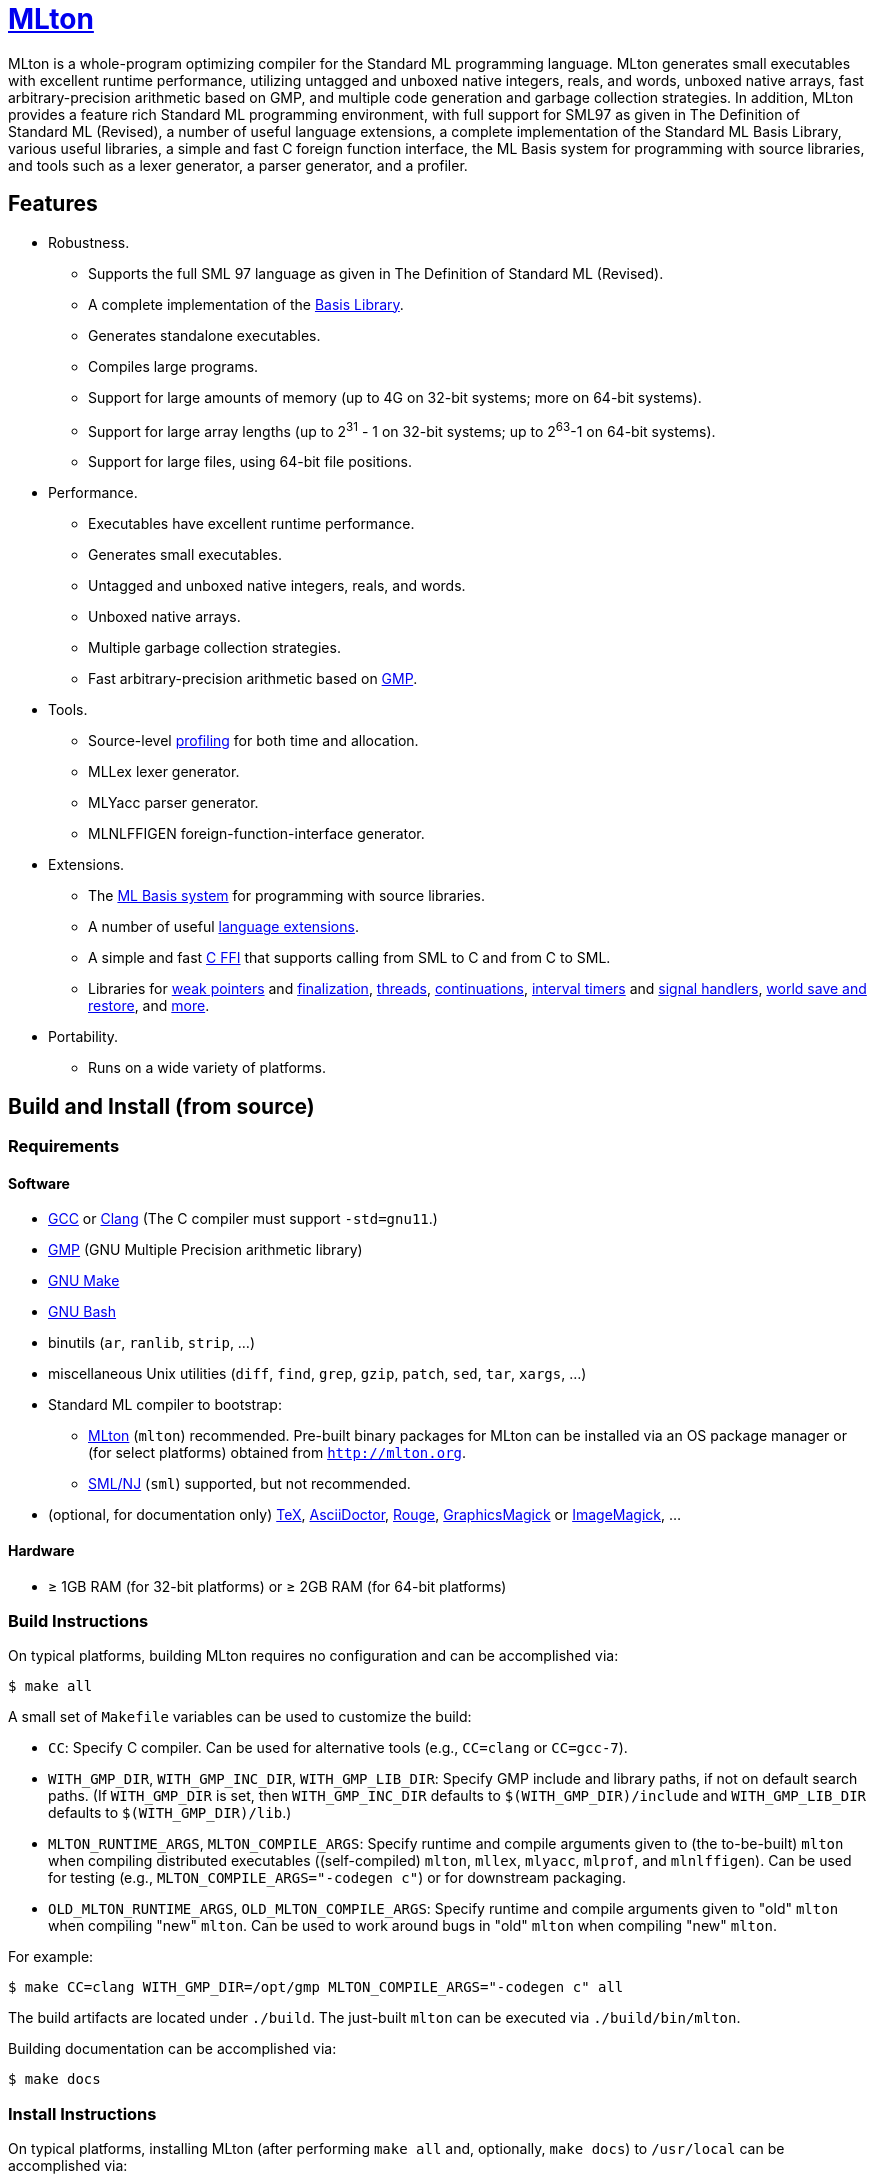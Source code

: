 = http://mlton.org[MLton]

ifdef::env-github[]
image:https://github.com/MLton/mlton/actions/workflows/ci.yml/badge.svg[CI, link = https://github.com/MLton/mlton/actions/workflows/ci.yml]
endif::[]

****
MLton is a whole-program optimizing compiler for the Standard{nbsp}ML
programming language.  MLton generates small executables with
excellent runtime performance, utilizing untagged and unboxed native
integers, reals, and words, unboxed native arrays, fast
arbitrary-precision arithmetic based on GMP, and multiple code
generation and garbage collection strategies.  In addition, MLton
provides a feature rich Standard{nbsp}ML programming environment, with
full support for SML97 as given in The Definition of Standard{nbsp}ML
(Revised), a number of useful language extensions, a complete
implementation of the Standard ML Basis Library, various useful
libraries, a simple and fast C foreign function interface, the ML
Basis system for programming with source libraries, and tools such as
a lexer generator, a parser generator, and a profiler.
****


== Features

 * Robustness.

   - Supports the full SML{nbsp}97 language as given in The Definition of Standard{nbsp}ML (Revised).
   - A complete implementation of the http://sml-family.org/Basis/[Basis Library].
   - Generates standalone executables.
   - Compiles large programs.
   - Support for large amounts of memory (up to 4G on 32-bit systems;
     more on 64-bit systems).
   - Support for large array lengths (up to 2^31^ - 1 on 32-bit systems;
     up to 2^63^-1 on 64-bit systems).
   - Support for large files, using 64-bit file positions.

 * Performance.

   - Executables have excellent runtime performance.
   - Generates small executables.
   - Untagged and unboxed native integers, reals, and words.
   - Unboxed native arrays.
   - Multiple garbage collection strategies.
   - Fast arbitrary-precision arithmetic based on https://gmplib.org[GMP].

 * Tools.

   - Source-level http://mlton.org/Profiling[profiling] for both time and allocation.
   - MLLex lexer generator.
   - MLYacc parser generator.
   - MLNLFFIGEN foreign-function-interface generator.

 * Extensions.

   - The http://mlton.org/MLBasis[ML Basis system] for programming with source libraries.
   - A number of useful http://mlton.org/SuccessorML[language extensions].
   - A simple and fast http://mlton.org/ForeignFunctionInterface[C FFI] that supports calling from SML to C and from C to SML.
   - Libraries for http://mlton.org/MLtonWeak[weak pointers] and http://mlton.org/MLtonFinalizable[finalization], http://mlton.org/MLtonThread[threads], http://mlton.org/MLtonCont[continuations], http://mlton.org/MLtonItimer[interval timers] and http://mlton.org/MLtonSignal[signal handlers], http://mlton.org/MLtonWorld[world save and restore], and http://mlton.org/MLtonStructure[more].

 * Portability.

   - Runs on a wide variety of platforms.


== Build and Install (from source)

=== Requirements

==== Software

 * http://gcc.gnu.org/[GCC] or http://clang.llvm.org[Clang] (The C compiler must support `-std=gnu11`.)
 * http://gmplib.org[GMP] (GNU Multiple Precision arithmetic library)
 * http://savannah.gnu.org/projects/make[GNU Make]
 * http://www.gnu.org/software/bash/[GNU Bash]
 * binutils (`ar`, `ranlib`, `strip`, ...)
 * miscellaneous Unix utilities (`diff`, `find`, `grep`, `gzip`, `patch`, `sed`, `tar`, `xargs`, ...)
 * Standard{nbsp}ML compiler to bootstrap:
   - http://mlton.org[MLton] (`mlton`) recommended.  Pre-built binary packages for MLton can be installed via an OS package manager or (for select platforms) obtained from `http://mlton.org`.
   - http://www.smlnj.org[SML/NJ] (`sml`) supported, but not recommended.
 * (optional, for documentation only) https://ctan.org/tex/[TeX], http://asciidoctor.org/[AsciiDoctor], http://rouge.jneen.net/[Rouge], http://www.graphicsmagick.org/[GraphicsMagick] or https://www.imagemagick.org/[ImageMagick], ...

==== Hardware

 * &ge; 1GB RAM (for 32-bit platforms) or &ge; 2GB RAM (for 64-bit platforms)

=== Build Instructions

On typical platforms, building MLton requires no configuration and can be
accomplished via:

[source,shell]
----
$ make all
----

A small set of `Makefile` variables can be used to customize the build:

 * `CC`: Specify C compiler.  Can be used for alternative tools (e.g.,
   `CC=clang` or `CC=gcc-7`).
 * `WITH_GMP_DIR`, `WITH_GMP_INC_DIR`, `WITH_GMP_LIB_DIR`: Specify GMP include
   and library paths, if not on default search paths.  (If `WITH_GMP_DIR` is
   set, then `WITH_GMP_INC_DIR` defaults to `$(WITH_GMP_DIR)/include` and
   `WITH_GMP_LIB_DIR` defaults to `$(WITH_GMP_DIR)/lib`.)
 * `MLTON_RUNTIME_ARGS`, `MLTON_COMPILE_ARGS`: Specify runtime and compile
   arguments given to (the to-be-built) `mlton` when compiling distributed
   executables ((self-compiled) `mlton`, `mllex`, `mlyacc`, `mlprof`, and
   `mlnlffigen`). Can be used for testing (e.g., `MLTON_COMPILE_ARGS="-codegen
   c"`) or for downstream packaging.
 * `OLD_MLTON_RUNTIME_ARGS`, `OLD_MLTON_COMPILE_ARGS`: Specify runtime and
   compile arguments given to "old" `mlton` when compiling "new" `mlton`. Can be
   used to work around bugs in "old" `mlton` when compiling "new" `mlton`.

For example:

[source,shell]
----
$ make CC=clang WITH_GMP_DIR=/opt/gmp MLTON_COMPILE_ARGS="-codegen c" all
----

The build artifacts are located under `./build`.  The just-built `mlton` can be
executed via `./build/bin/mlton`.

Building documentation can be accomplished via:

[source,shell]
----
$ make docs
----

=== Install Instructions

On typical platforms, installing MLton (after performing `make all` and,
optionally, `make docs`) to `/usr/local` can be accomplished via:

[source,shell]
----
$ make install
----

A small set of `Makefile` variables can be used to customize the installation:

 * `PREFIX`: Specify the installation prefix.

For example:

[source,shell]
----
$ make PREFIX=/opt/mlton install
----


== Install (from binary package)

=== Requirements

==== Software

 * http://gcc.gnu.org/[GCC] or http://clang.llvm.org[Clang] (The C compiler must support `-std=gnu11`.)
 * http://gmplib.org[GMP] (GNU Multiple Precision arithmetic library)
 * http://savannah.gnu.org/projects/make[GNU Make]
 * http://www.gnu.org/software/bash/[GNU Bash]
 * miscellaneous Unix utilities (`bzip2`, `gzip`, `sed`, `tar`, ...)

=== Binary Package

A `.tgz` or `.tbz` binary package can be extracted at any location, yielding
`README.adoc` (this file), `CHANGELOG.adoc`, `LICENSE`, `Makefile`, `bin/`,
`lib/`, and `share/`.  The compiler and tools can be executed in-place (e.g.,
`./bin/mlton`).

A small set of `Makefile` variables can be used to customize the binary package
via `make update`:

 * `CC`: Specify C compiler.  Can be used for alternative tools (e.g.,
   `CC=clang` or `CC=gcc-7`).
 * `WITH_GMP_DIR`, `WITH_GMP_INC_DIR`, `WITH_GMP_LIB_DIR`: Specify GMP include
   and library paths, if not on default search paths.  (If `WITH_GMP_DIR` is
   set, then `WITH_GMP_INC_DIR` defaults to `$(WITH_GMP_DIR)/include` and
   `WITH_GMP_LIB_DIR` defaults to `$(WITH_GMP_DIR)/lib`.)

For example:

[source,shell]
----
$ make CC=clang WITH_GMP_DIR=/opt/gmp update
----

=== Install Instructions

On typical platforms, installing MLton (after optionally performing
`make update`) to `/usr/local` can be accomplished via:

[source,shell]
----
$ make install
----

A small set of `Makefile` variables can be used to customize the installation:

 * `PREFIX`: Specify the installation prefix.

For example:

[source,shell]
----
$ make PREFIX=/opt/mlton install
----


== Resources

 * `http://mlton.org`
 * Development
   - `https://github.com/MLton/mlton`
   - https://github.com/MLton/mlton/pulls[pull requests]
   - https://github.com/MLton/mlton/issues[issue tracker]
 * Mailing lists
   - `MLton-devel@mlton.org` -- MLton developers
     (https://sourceforge.net/mailarchive/forum.php?forum_name=mlton-devel[archive],
     https://lists.sourceforge.net/lists/listinfo/mlton-devel[subscribe])
   - `MLton-user@mlton.org` -- MLton user community
     (https://sourceforge.net/mailarchive/forum.php?forum_name=mlton-user[archive],
     https://lists.sourceforge.net/lists/listinfo/mlton-user[subscribe])


== Support and Contributing

To report bugs or suggest new features, use the
https://github.com/MLton/mlton/issues[issue tracker] or ask on the
mailto:mlton-user@mlton.org[mailing list].

https://github.com/MLton/mlton/pulls[Pull requests] with bug fixes or
changes are welcome.
